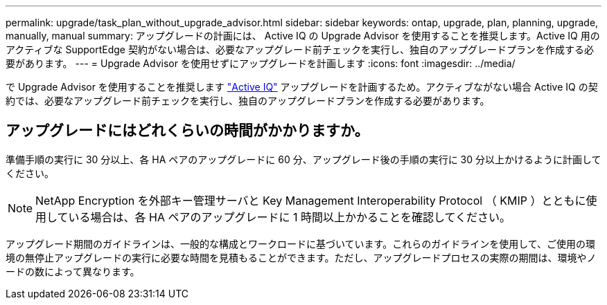 ---
permalink: upgrade/task_plan_without_upgrade_advisor.html 
sidebar: sidebar 
keywords: ontap, upgrade, plan, planning, upgrade, manually, manual 
summary: アップグレードの計画には、 Active IQ の Upgrade Advisor を使用することを推奨します。Active IQ 用のアクティブな SupportEdge 契約がない場合は、必要なアップグレード前チェックを実行し、独自のアップグレードプランを作成する必要があります。 
---
= Upgrade Advisor を使用せずにアップグレードを計画します
:icons: font
:imagesdir: ../media/


[role="lead"]
で Upgrade Advisor を使用することを推奨します link:https://aiq.netapp.com/["Active IQ"] アップグレードを計画するため。アクティブながない場合  Active IQ の契約では、必要なアップグレード前チェックを実行し、独自のアップグレードプランを作成する必要があります。



== アップグレードにはどれくらいの時間がかかりますか。

準備手順の実行に 30 分以上、各 HA ペアのアップグレードに 60 分、アップグレード後の手順の実行に 30 分以上かけるように計画してください。


NOTE: NetApp Encryption を外部キー管理サーバと Key Management Interoperability Protocol （ KMIP ）とともに使用している場合は、各 HA ペアのアップグレードに 1 時間以上かかることを確認してください。

アップグレード期間のガイドラインは、一般的な構成とワークロードに基づいています。これらのガイドラインを使用して、ご使用の環境の無停止アップグレードの実行に必要な時間を見積もることができます。ただし、アップグレードプロセスの実際の期間は、環境やノードの数によって異なります。
